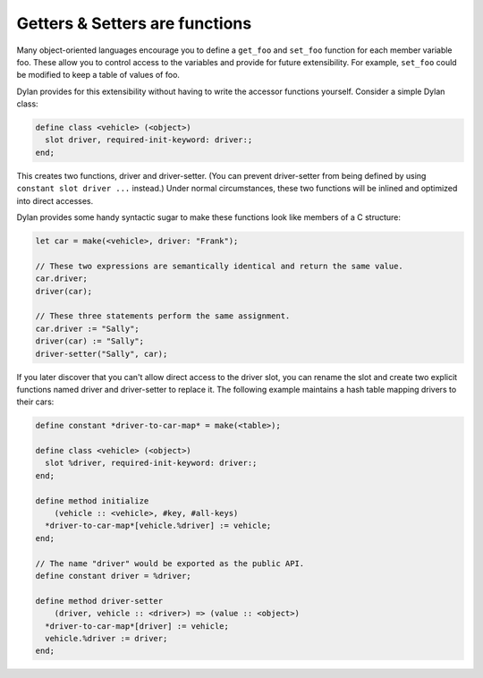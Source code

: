 *******************************
Getters & Setters are functions
*******************************

Many object-oriented languages encourage you to define a ``get_foo`` and
``set_foo`` function for each member variable foo. These allow you to
control access to the variables and provide for future extensibility.
For example, ``set_foo`` could be modified to keep a table of values of foo.

Dylan provides for this extensibility without having to write the
accessor functions yourself. Consider a simple Dylan class:

.. code-block:: dylan

    define class <vehicle> (<object>)
      slot driver, required-init-keyword: driver:;
    end;

This creates two functions, driver and driver-setter.  (You can prevent
driver-setter from being defined by using ``constant slot driver ...`` instead.)
Under normal circumstances, these two functions will be inlined and optimized
into direct accesses.

Dylan provides some handy syntactic sugar to make these functions look
like members of a C structure:

.. code-block:: dylan

    let car = make(<vehicle>, driver: "Frank");

    // These two expressions are semantically identical and return the same value.
    car.driver;
    driver(car);

    // These three statements perform the same assignment.
    car.driver := "Sally";
    driver(car) := "Sally";
    driver-setter("Sally", car);

If you later discover that you can't allow direct access to the driver
slot, you can rename the slot and create two explicit functions named
driver and driver-setter to replace it. The following example
maintains a hash table mapping drivers to their cars:

.. code-block:: dylan

    define constant *driver-to-car-map* = make(<table>);

    define class <vehicle> (<object>)
      slot %driver, required-init-keyword: driver:;
    end;

    define method initialize
        (vehicle :: <vehicle>, #key, #all-keys)
      *driver-to-car-map*[vehicle.%driver] := vehicle;
    end;

    // The name "driver" would be exported as the public API.
    define constant driver = %driver;

    define method driver-setter
        (driver, vehicle :: <driver>) => (value :: <object>)
      *driver-to-car-map*[driver] := vehicle;
      vehicle.%driver := driver;
    end;

